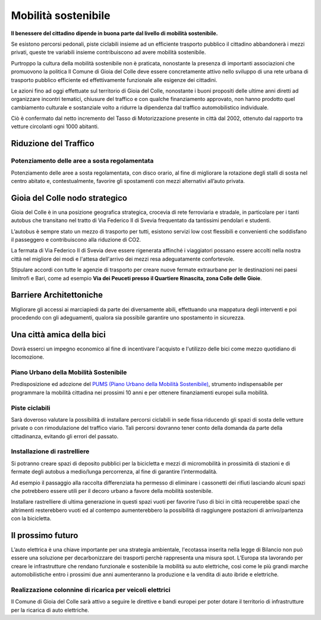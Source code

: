 Mobilità sostenibile
===================================
**Il benessere del cittadino dipende in buona parte dal livello di mobilità sostenibile.**

Se esistono percorsi pedonali, piste ciclabili insieme ad un efficiente trasporto pubblico il cittadino abbandonerà i mezzi privati, queste tre variabili insieme contribuiscono ad avere mobilità sostenibile.

Purtroppo la cultura della mobilità sostenibile non è praticata, nonostante la presenza di importanti associazioni che promuovono la politica 
Il Comune di Gioia del Colle deve essere concretamente attivo nello sviluppo di una rete urbana di trasporto pubblico efficiente ed effettivamente funzionale alle esigenze dei cittadini.

Le azioni fino ad oggi effettuate sul territorio di Gioia del Colle, nonostante i buoni propositi delle ultime anni diretti ad organizzare incontri tematici, chiusure del traffico e con qualche finanziamento approvato, non hanno prodotto quel cambiamento culturale e sostanziale volto a ridurre la dipendenza dal traffico automobilistico individuale. 

Ciò è confermato dal netto incremento del Tasso di Motorizzazione presente in città dal 2002, ottenuto dal rapporto tra vetture circolanti ogni 1000 abitanti.

Riduzione del Traffico
-------------------------------

''''''''''''''''''''''''''''''''''''''''''''''''''''''''''''''''''''''''''''''
Potenziamento delle aree a sosta regolamentata
''''''''''''''''''''''''''''''''''''''''''''''''''''''''''''''''''''''''''''''
Potenziamento delle aree a sosta regolamentata, con disco orario, al fine di migliorare la rotazione degli stalli di sosta nel centro abitato e, contestualmente, favorire gli spostamenti con mezzi alternativi all’auto privata.

Gioia del Colle nodo strategico
---------------------------------
Gioia del Colle è in una posizione geografica strategica, crocevia di rete ferroviaria e stradale, in particolare per i tanti autobus che transitano nel tratto di Via Federico II di Svevia frequentato da tantissimi pendolari e studenti.

L’autobus è sempre stato un mezzo di trasporto per tutti, esistono servizi low cost flessibili e convenienti che soddisfano il passeggero e contribuiscono alla riduzione di CO2.

La fermata di Via Federico II di Svevia deve essere rigenerata affinché i viaggiatori possano essere accolti nella nostra città nel migliore dei modi e l'attesa dell'arrivo dei mezzi resa adeguatamente confortevole.

Stipulare accordi con tutte le agenzie di trasporto per creare nuove fermate extraurbane per le destinazioni nei paesi limitrofi e Bari, come ad esempio **Via dei Peuceti presso il Quartiere Rinascita, zona Colle delle Gioie**.

Barriere Architettoniche
--------------------------------------------------
Migliorare gli accessi ai marciapiedi da parte dei diversamente abili, effettuando una mappatura degli interventi e poi procedendo con gli adeguamenti, qualora sia possibile garantire uno spostamento in sicurezza.

Una città amica della bici
----------------------------
Dovrà esserci un impegno economico al fine di incentivare l'acquisto e l'utilizzo delle bici come mezzo quotidiano di locomozione.

''''''''''''''''''''''''''''''''''''''''''''''''''''''''''''''''''''''''''''''
Piano Urbano della Mobilità Sostenibile
''''''''''''''''''''''''''''''''''''''''''''''''''''''''''''''''''''''''''''''
Predisposizione ed adozione del `PUMS (Piano Urbano della Mobilità Sostenibile)`_, strumento indispensabile per programmare la mobilità cittadina nei prossimi 10 anni e per ottenere finanziamenti europei sulla mobilità.

'''''''''''''''''''''''''''''''''''''''
Piste ciclabili
'''''''''''''''''''''''''''''''''''''''
Sarà doveroso valutare la possibilità di installare percorsi ciclabili in sede fissa riducendo gli spazi di sosta delle vetture private o con rimodulazione del traffico viario. 
Tali percorsi dovranno tener conto della domanda da parte della cittadinanza, evitando gli errori del passato.

'''''''''''''''''''''''''''''''''''''''
Installazione di rastrelliere
'''''''''''''''''''''''''''''''''''''''
Si potranno creare spazi di deposito pubblici per la bicicletta e mezzi di micromobilità in prossimità di stazioni e di fermate degli autobus a medio/lunga percorrenza, al fine di garantire l’intermodalità.

Ad esempio il passaggio alla raccolta differenziata ha permesso di eliminare i cassonetti dei rifiuti lasciando alcuni spazi che potrebbero essere utili per il decoro urbano a favore della mobilità sostenibile.

Installare rastrelliere di ultima generazione in questi spazi vuoti per favorire l’uso di bici in città recuperebbe spazi che altrimenti resterebbero vuoti ed al contempo aumenterebbero la possibilità di raggiungere postazioni di arrivo/partenza con la bicicletta.

.. image:: ./_images/rastr_1.jpg
  :width: 100%
  :alt: Mobilita
  :align: center

.. image:: ./_images/rastr_2.jpg
  :width: 100%
  :alt: Mobilita
  :align: center

.. image:: ./_images/rastr_4.jpg
  :width: 100%
  :alt: Mobilita
  :align: center

Il prossimo futuro
--------------------
L’auto elettrica è una chiave importante per una strategia ambientale, l'ecotassa inserita nella legge di Bilancio non può essere una soluzione per decarbonizzare dei trasporti perchè rappresenta una misura spot. 
L’Europa sta lavorando per creare le infrastrutture che rendano funzionale e sostenibile la mobilità su auto elettriche, così come le più grandi marche automobilistiche entro i prossimi due anni aumenteranno la produzione e la vendita di auto ibride e elettriche.

''''''''''''''''''''''''''''''''''''''''''''''''''''''''''''''''''''''''''''''
Realizzazione colonnine di ricarica per veicoli elettrici
''''''''''''''''''''''''''''''''''''''''''''''''''''''''''''''''''''''''''''''
.. image:: ./_images/electric_car.jpg
  :width: 100%
  :alt: Tasso di mobilità
  :align: center

Il Comune di Gioia del Colle sarà attivo a seguire le direttive e bandi europei per poter dotare il territorio di infrastrutture per la ricarica di auto elettriche. 

.. _App Moovit: https://moovitapp.zendesk.com
.. _PUMS (Piano Urbano della Mobilità Sostenibile): http://www.gazzettaufficiale.it/eli/id/2017/10/05/17A06675/sg
.. _E-Mobility Report del Politecnico di Milano: https://d1sjfc1jc23kt3.cloudfront.net/wp-content/uploads/2018/09/EMR_18_def.pdf